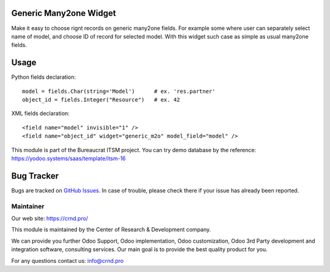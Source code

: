 Generic Many2one Widget
=======================

.. |badge1| image:: https://img.shields.io/badge/pipeline-pass-brightgreen.png
    :target: https://github.com/crnd-inc/generic-addons

.. |badge2| image:: https://img.shields.io/badge/license-LGPL--3-blue.png
    :target: http://www.gnu.org/licenses/lgpl-3.0-standalone.html
    :alt: License: LGPL-3

|badge1| |badge2|

Make it easy to choose rignt records on generic many2one fields.
For example some where user can separately select name of model,
and choose ID of record for selected model. With this widget such case
as simple as usual many2one fields.

Usage
=====

Python fields declaration::

    model = fields.Char(string='Model')      # ex. 'res.partner'
    object_id = fields.Integer("Resource")   # ex. 42

XML fields declaration::

    <field name="model" invisible="1" />
    <field name="object_id" widget="generic_m2o" model_field="model" />



This module is part of the Bureaucrat ITSM project. 
You can try demo database by the reference: https://yodoo.systems/saas/template/itsm-16


Bug Tracker
===========

Bugs are tracked on `GitHub Issues <https://github.com/crnd-inc/generic-addons/issues>`_.
In case of trouble, please check there if your issue has already been reported.


Maintainer
''''''''''
.. image:: https://crnd.pro/web/image/3699/300x140/crnd.png

Our web site: https://crnd.pro/

This module is maintained by the Center of Research & Development company.

We can provide you further Odoo Support, Odoo implementation, Odoo customization, Odoo 3rd Party development and integration software, consulting services. Our main goal is to provide the best quality product for you. 

For any questions contact us: info@crnd.pro 

